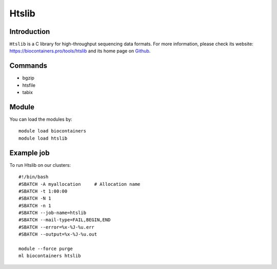 .. _backbone-label:

Htslib
==============================

Introduction
~~~~~~~~
``Htslib`` is a C library for high-throughput sequencing data formats. For more information, please check its website: https://biocontainers.pro/tools/htslib and its home page on `Github`_.

Commands
~~~~~~~
- bgzip
- htsfile
- tabix

Module
~~~~~~~~
You can load the modules by::
    
    module load biocontainers
    module load htslib

Example job
~~~~~
To run Htslib on our clusters::

    #!/bin/bash
    #SBATCH -A myallocation     # Allocation name 
    #SBATCH -t 1:00:00
    #SBATCH -N 1
    #SBATCH -n 1
    #SBATCH --job-name=htslib
    #SBATCH --mail-type=FAIL,BEGIN,END
    #SBATCH --error=%x-%J-%u.err
    #SBATCH --output=%x-%J-%u.out

    module --force purge
    ml biocontainers htslib

.. _Github: https://github.com/samtools/htslib